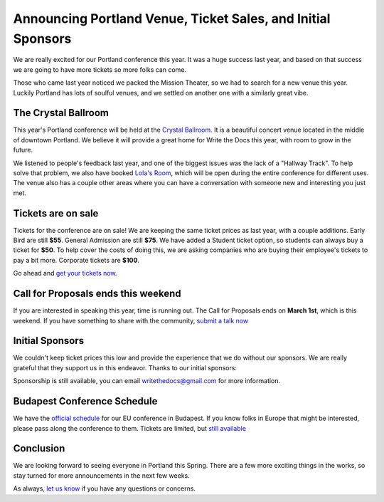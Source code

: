 Announcing Portland Venue, Ticket Sales, and Initial Sponsors
=============================================================

We are really excited for our Portland conference this year.
It was a huge success last year,
and based on that success we are going to have more tickets so more folks can come.

Those who came last year noticed we packed the Mission Theater,
so we had to search for a new venue this year.
Luckily Portland has lots of soulful venues,
and we settled on another one with a similarly great vibe.

The Crystal Ballroom
---------------------

This year's Portland conference will be held at the `Crystal Ballroom`_.
It is a beautiful concert venue located in the middle of downtown Portland.
We believe it will provide a great home for Write the Docs this year,
with room to grow in the future.

.. image:: http://c308991.r91.cf1.rackcdn.com/SiteFiles/Venues/4784/048MG0488978.jpg
   :width: 80%

We listened to people's feedback last year,
and one of the biggest issues was the lack of a "Hallway Track".
To help solve that problem,
we also have booked `Lola's Room`_,
which will be open during the entire conference for different uses.
The venue also has a couple other areas where you can have a conversation with someone new and interesting you just met.

Tickets are on sale
-------------------

Tickets for the conference are on sale!
We are keeping the same ticket prices as last year,
with a couple additions.
Early Bird are still **$55**.
General Admission are still **$75**.
We have added a Student ticket option,
so students can always buy a ticket for **$50**.
To help cover the costs of doing this,
we are asking companies who are buying their employee's tickets to pay a bit more.
Corporate tickets are **$100**.

Go ahead and `get your tickets now`_.

Call for Proposals ends this weekend
-------------------------------------

If you are interested in speaking this year,
time is running out.
The Call for Proposals ends on **March 1st**,
which is this weekend.
If you have something to share with the community,
`submit a talk now`_

Initial Sponsors
----------------

We couldn't keep ticket prices this low and provide the experience that we do without our sponsors.
We are really grateful that they support us in this endeavor.
Thanks to our initial sponsors:

|Rackspace|_
|Mozilla|_


Sponsorship is still available,
you can email writethedocs@gmail.com for more information.

Budapest Conference Schedule
----------------------------

We have the `official schedule`_ for our EU conference in Budapest.
If you know folks in Europe that might be interested,
please pass along the conference to them.
Tickets are limited,
but `still available`_

Conclusion
----------

We are looking forward to seeing everyone in Portland this Spring.
There are a few more exciting things in the works,
so stay turned for more announcements in the next few weeks.

As always,
`let us know`_ if you have any questions or concerns.


.. _Crystal Ballroom: http://www.mcmenamins.com/CrystalBallroom
.. _Lola's Room: http://www.mcmenamins.com/192-lola-s-room-home

.. _get your tickets now: http://natickets.writethedocs.org/
.. _submit a talk now: http://conf.writethedocs.org/na/2014/#cfp
.. _let us know: mailto:writethedocs@gmail.com

.. _official schedule: http://docs.writethedocs.org/2014/eu/talks/
.. _still available: http://eutickets.writethedocs.org/


.. |Rackspace| image:: /img/sponsors/rackspace.png
						:width: 30%
.. _Rackspace: http://www.rackspace.com/
.. |Mozilla| image:: /img/sponsors/mozilla.png
						:width: 30%
.. _Mozilla: http://www.mozilla.org/en-US/